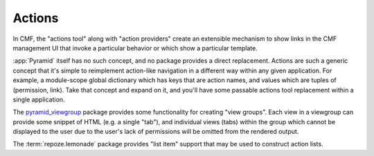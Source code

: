 .. _actions_chapter:

=======
Actions
=======

In CMF, the "actions tool" along with "action providers" create an extensible
mechanism to show links in the CMF management UI that invoke a particular
behavior or which show a particular template.

:app:`Pyramid` itself has no such concept, and no package provides a direct
replacement.  Actions are such a generic concept that it's simple to
reimplement action-like navigation in a different way within any given
application.  For example, a module-scope global dictionary which has keys
that are action names, and values which are tuples of (permission, link).
Take that concept and expand on it, and you'll have some passable actions
tool replacement within a single application.

The `pyramid_viewgroup <https://github.com/Pylons/pyramid_viewgroup/>`_
package provides some functionality for creating "view groups".  Each view in
a viewgroup can provide some snippet of HTML (e.g. a single "tab"), and
individual views (tabs) within the group which cannot be displayed to the
user due to the user's lack of permissions will be omitted from the rendered
output.

The :term:`repoze.lemonade` package provides "list item" support that
may be used to construct action lists.

